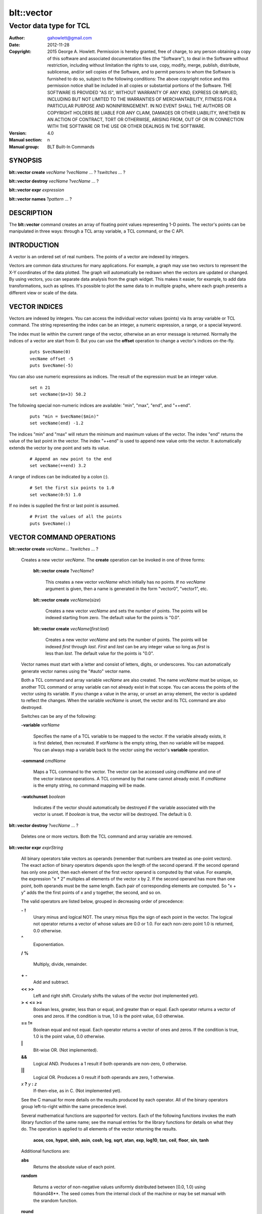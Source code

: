 
===============
blt::vector
===============

----------------------------------------------------------------
Vector data type for TCL
----------------------------------------------------------------

:Author: gahowlett@gmail.com
:Date:   2012-11-28
:Copyright: 2015 George A. Howlett.
        Permission is hereby granted, free of charge, to any person
	obtaining a copy of this software and associated documentation
	files (the "Software"), to deal in the Software without
	restriction, including without limitation the rights to use, copy,
	modify, merge, publish, distribute, sublicense, and/or sell copies
	of the Software, and to permit persons to whom the Software is
	furnished to do so, subject to the following conditions:
	The above copyright notice and this permission notice shall be
	included in all copies or substantial portions of the Software.
	THE SOFTWARE IS PROVIDED "AS IS", WITHOUT WARRANTY OF ANY KIND,
	EXPRESS OR IMPLIED, INCLUDING BUT NOT LIMITED TO THE WARRANTIES OF
	MERCHANTABILITY, FITNESS FOR A PARTICULAR PURPOSE AND
	NONINFRINGEMENT. IN NO EVENT SHALL THE AUTHORS OR COPYRIGHT HOLDERS
	BE LIABLE FOR ANY CLAIM, DAMAGES OR OTHER LIABILITY, WHETHER IN AN
	ACTION OF CONTRACT, TORT OR OTHERWISE, ARISING FROM, OUT OF OR IN
	CONNECTION WITH THE SOFTWARE OR THE USE OR OTHER DEALINGS IN THE
	SOFTWARE.
:Version: 4.0
:Manual section: n
:Manual group: BLT Built-In Commands

.. TODO: authors and author with name <email>

SYNOPSIS
--------

**blt::vector create** *vecName* ?\ *vecName* ... ? ?\ *switches* ... ? 

**blt::vector destroy** *vecName* ?\ *vecName* ... ?

**blt::vector expr** *expression*

**blt::vector names** ?\ *pattern* ... ?

DESCRIPTION
-----------

The **blt::vector** command creates an array of floating point values
representing 1-D points.  The vector's points can be manipulated in three
ways: through a TCL array variable, a TCL command, or the C API.

INTRODUCTION
------------

A vector is an ordered set of real numbers.  The points of a vector are
indexed by integers.

Vectors are common data structures for many applications.  For example, a
graph may use two vectors to represent the X-Y coordinates of the data
plotted.  The graph will automatically be redrawn when the vectors are
updated or changed. By using vectors, you can separate data analysis from
the graph widget.  This makes it easier, for example, to add data
transformations, such as splines.  It's possible to plot the same data to
in multiple graphs, where each graph presents a different view or scale of
the data.

VECTOR INDICES
--------------

Vectors are indexed by integers.  You can access the individual vector
values (points) via its array variable or TCL command.  The string
representing the index can be an integer, a numeric expression, a range, or
a special keyword.

The index must lie within the current range of the vector, otherwise an an
error message is returned.  Normally the indices of a vector are start
from 0.  But you can use the **offset** operation to change a vector's
indices on-the-fly.

 ::

    puts $vecName(0)
    vecName offset -5
    puts $vecName(-5)

You can also use numeric expressions as indices.  The result of the
expression must be an integer value.

 ::

     set n 21
     set vecName($n+3) 50.2

The following special non-numeric indices are available: "min", "max",
"end", and "++end".

  ::

    puts "min = $vecName($min)"
    set vecName(end) -1.2

The indices "min" and "max" will return the minimum and maximum values of
the vector.  The index "end" returns the value of the last point in the
vector.  The index "++end" is used to append new value onto the vector.  It
automatically extends the vector by one point and sets its value.

  ::

    # Append an new point to the end
    set vecName(++end) 3.2

A range of indices can be indicated by a colon (:).  

  ::

    # Set the first six points to 1.0
    set vecName(0:5) 1.0

If no index is supplied the first or last point is assumed.

  ::

    # Print the values of all the points
    puts $vecName(:)


VECTOR COMMAND OPERATIONS
-------------------------

**blt::vector create** *vecName*\ ... ?\ *switches* ... ? 

 Creates a new vector *vecName*.  The **create** operation can be invoked
 in one of three forms:

  **blt::vector create** ?\ *vecName*\ ?

    This creates a new vector *vecName* which initially has no points.
    If no *vecName* argument is given, then a name is generated in the
    form "vector0", "vector1", etc.

  **blt::vector create** *vecName*\ (*size*)

    Creates a new vector *vecName* and sets the number of points.  The
    points will be indexed starting from zero. The default value for the
    points is "0.0".

  **blt::vector create** *vecName*\ (*first*:*last*)

    Creates a new vector *vecName* and sets the number of points.  The
    points will be indexed *first* through *last*.  *First* and *last*
    can be any integer value so long as *first* is less than *last*. The
    default value for the points is "0.0".

 Vector names must start with a letter and consist of letters, digits, or
 underscores.  You can automatically generate vector names using the
 "#auto" vector name.

 Both a TCL command and array variable *vecName* are also created.  The
 name *vecName* must be unique, so another TCL command or array variable
 can not already exist in that scope.  You can access the points of the
 vector using its variable.  If you change a value in the array, or unset
 an array element, the vector is updated to reflect the changes.  When the
 variable *vecName* is unset, the vector and its TCL command are also
 destroyed.

 Switches can be any of the following:

 **-variable** *varName*

    Specifies the name of a TCL variable to be mapped to the vector. If
    the variable already exists, it is first deleted, then recreated. 
    If *varName* is the empty string, then no variable will be mapped.
    You can always map a variable back to the vector using the vector's 
    **variable** operation.

 **-command** *cmdName*

    Maps a TCL command to the vector. The vector can be accessed using 
    *cmdName* and one of the vector instance operations.  
    A TCL command by that name cannot already exist.
    If *cmdName* is the empty string, no command mapping
    will be made.

 **-watchunset** *boolean*

   Indicates if the vector should automatically be destroyed if the
   variable associated with the vector is unset.  If *boolean* is true,
   the vector will be destroyed. The default is 0.

**blt::vector destroy** ?\ *vecName* ... ?

  Deletes one or more vectors.  Both the TCL command and array variable
  are removed.

**blt::vector expr** *exprString*

  All binary operators take vectors as operands (remember that numbers are
  treated as one-point vectors).  The exact action of binary operators
  depends upon the length of the second operand.  If the second operand has
  only one point, then each element of the first vector operand is
  computed by that value.  For example, the expression "x * 2" multiples
  all elements of the vector x by 2.  If the second operand has more than
  one point, both operands must be the same length.  Each pair of
  corresponding elements are computed.  So "x + y" adds the the first
  points of x and y together, the second, and so on.

  The valid operators are listed below, grouped in decreasing order
  of precedence:

  **-**  **!**
    Unary minus and logical NOT.  The unary minus flips the sign of each
    point in the vector.  The logical not operator returns a vector of
    whose values are 0.0 or 1.0.  For each non-zero point 1.0 is returned,
    0.0 otherwise.

  **^**
    Exponentiation.  

  **/**  **%**

    Multiply, divide, remainder.  
 
  **+**  **-**
    Add and subtract.  

  **<<**  **>>**
    Left and right shift.  Circularly shifts the values of the vector 
    (not implemented yet).

  **>**  **<**  **<=**  **>=**
   Boolean less, greater, less than or equal, and greater than or equal.
   Each operator returns a vector of ones and zeros.  If the condition is true, 
   1.0 is the point value, 0.0 otherwise.

  **==**  **!=**
   Boolean equal and not equal.
   Each operator returns a vector of ones and zeros.  If the condition is true, 
   1.0 is the point value, 0.0 otherwise.

  **|**
    Bit-wise OR.  (Not implemented).

  **&&**
    Logical AND.  Produces a 1 result if both operands are non-zero, 0
    otherwise.

  **||**
    Logical OR.  Produces a 0 result if both operands are zero, 1 otherwise.

  *x* **?** *y* **:** *z*
    If-then-else, as in C.  (Not implemented yet).

  See the C manual for more details on the results produced by each
  operator.  All of the binary operators group left-to-right within the
  same precedence level.

  Several mathematical functions are supported for vectors.  Each of the
  following functions invokes the math library function of the same name;
  see the manual entries for the library functions for details on what they
  do.  The operation is applied to all elements of the vector returning the
  results.

    **acos**,	**cos**,	**hypot**,	**sinh**,
    **asin**,	**cosh**,	**log**,	**sqrt**,
    **atan**,	**exp**,	**log10**,	**tan**, 
    **ceil**,	**floor**,	**sin**,	**tanh** 

  Additional functions are:

  **abs**
    Returns the absolute value of each point.

  **random**

   Returns a vector of non-negative values uniformly distributed between
   [0.0, 1.0) using \fIdrand48**.  The seed comes from the internal clock
   of the machine or may be set manual with the srandom function.

  **round**

   Rounds each point of the vector.

  **srandom**

   Initializes the random number generator using \fIsrand48\fR.  The high
   order 32-bits are set using the integral portion of the first vector
   point. All other points are ignored.  The low order 16-bits are
   set to an arbitrary value.

  The following functions return a single value.

  **adev** 

    Returns the average deviation (defined as the sum of the absolute values 
    of the differences between point and the mean, divided by the length
    of the vector).

  **kurtosis**
   Returns the degree of peakedness (fourth moment) of the vector.

  **length**
   Returns the number of points in the vector.

  **max**
    Returns the vector's maximum value.

  **mean**
    Returns the mean value of the vector.

  **median**
    Returns the median of the vector.

  **min**
    Returns the vector's minimum value.

  **nonempty**
    Returns the number of non-empty points in the vector.  

  **nonzero**
    Returns the number of non-zero points in the vector.  This does not
    include empty values.

  **q1**
    Returns the first quartile of the vector.

  **q3**
    Returns the third quartile of the vector.

  **prod** 
    Returns the product of the points.

  **sdev** 
    Returns the standard deviation (defined as the square root of the variance)
    of the vector.

  **skew** 
    Returns the skewness (or third moment) of the vector.  This characterizes
    the degree of asymmetry of the vector about the mean.

  **sum** 
    Returns the sum of the points.

  **var**
    Returns the variance of the vector. The sum of the squared differences 
    between each point and the mean is computed.  The variance is 
    the sum divided by the length of the vector minus 1.

  The last set returns a vector of the same length as the argument.

  **norm** 
    Scales the values of the vector to lie in the range [0.0..1.0].

  **sort**
    Returns the vector points sorted in ascending order.


**blt::vector names** ?\ *pattern* ... ?

VECTOR INSTANCE OPERATIONS
--------------------------

You can also use the vector's TCL command to query or modify it.  The
general form is

  *vecName* *operation* \fR?*arg*?...

Both *operation* and its arguments determine the exact behavior of
the command.  The operations available for vectors are listed below.

*vecName* **append** *item* ?*item*?...

  Appends the point values from *item* to *vecName*.
  *Item* can be either the name of a vector or a list of numeric
  values.

*vecName* **binread** *channelName* ?\ *length*\ ? ?\ *switches* ... ? 

  Reads binary values from a TCL channel. Values are either appended
  to the end of the vector or placed at a given index (using the
  **-at** option), overwriting existing values.  Data is read until EOF
  is found on the channel or a specified number of values *length* 
  are read (note that this is not necessarily the same as the number of 
  bytes). The following switches are supported:

  **-swap**
   Swap bytes and words.  The default endian is the host machine.

  **-at** *index*
   New values will start at vector index *index*.  This will
   overwrite any current values.

  **-format** *format*
   Specifies the format of the data.  *Format* can be one of the following:
   "i1", "i2", "i4", "i8", "u1, "u2", "u4", "u8", "r4", "r8", or "r16".
   The number indicates the number of bytes required for each value.  The
   letter indicates the type: "i" for signed, "u" for unsigned, "r" or
   real.  The default format is "r16".

*vecName* **clear** 

  Clears the element indices from the array variable associated with
  *vecName*.  This doesn't affect the points of the vector.  By
  default, the number of entries in the TCL array doesn't match the number
  of points in the vector.  This is because its too expensive to
  maintain decimal strings for both the index and value for each point.
  Instead, the index and value are saved only when you read or write an
  element with a new index.  This command removes the index and value
  strings from the array.  This is useful when the vector is large.

*vecName* **count** *what*

  Returns the number of points in the vector. *What* specifies the
  points to count. *What* can one of the following:

  **empty**
     Counts the number of empty points (i.e. where the value is NaN).
     
  **nonzero**
     Counts the number of non-zero point values.
  
  **nonempty**
     Counts the number of non-empty point values.

  **zero**
     Counts the number of zero point values.

*vecName* **delete** ?\ *index* ... ?

  Deletes points from *vecName*.  *Index* is
  the index of the element to be deleted.  This is the same as unsetting
  the array variable element *index*.  The vector is compacted after all
  the indices have been deleted.

*vecName* **duplicate** ?\ *destName*\ ?

  Creates a duplicate of *vecName*.  If a *destName* argument exists, it is
  the name of the new vector, otherwise a name is generated in the form
  "vector0", "vector1", etc.  A vector *destName* can not already exist.

*vecName* **export** *format* ?\ *switches* ... ?

  Exports the vector as a binary string. *Format* is either "double" or
  "float".  If neither a **-data** or **-file** switch is given, then 
  this command returns the binary string.
  
  **-data** *varName*
   Specifies a TCL variable *varName* to write the binary output. 

  **-empty** *value*
   Specifies the a value for empty points.  By default, a NaN is
   written for each empty point.  *Value* is a real number.

  **-file** *path*
   Specifies a file *path* to write the binary output.

  **-from** *index*
   Specifies the starting index of values to export.  *Index* is vector
   index. The default is to export values from 0.

  **-to** *index*
   Specifies the ending index of values to export.  *Index* is vector
   index. The default is to export values to the end of the vector.

*vecName* **expr** *exprString*

  Computes the expression and resets the values of the vector accordingly.
  The is similar to the **blt::vector expr** operation. The difference is
  that *vecName* is reset with the new values.  The format of *exprString*
  is described above for the **blt::vector expr** operation.

*vecName* **fft** *destName* ?\ *switches* ... ?

  Returns the discrete Fourier transform (DFT) of *vecName*, computed with
  a fast Fourier transform (FFT) algorithm. The vector *destName* will hold
  the real-valued results.
  
  **-imagpart** *vecName*
   Specifies the vector to store the imaginary part transform.

  **-noconstant**
   Specifies the a value for empty points.  By default, a NaN is
   written for each empty point.  *Value* is a real number.

  **-spectrum** 
    Computes the modulus of the transforms, scaled by 1/N^2 
    or 1/(N * Wss) for windowed data.

  **-bartlett** 
   Specifies the starting index of values to export.  *Index* is vector
   index. The default is to export values from 0.

  **-delta** *number*
   Specifies the ending index of values to export.  *Index* is vector
   index. The default is to export values to the end of the vector.

  **-frequencies** *vecName*
   Specifies the vector to store the frequencies of the transform.

*vecName* **frequency** *destName* *numBins*

   Fills *destName* with the frequency of values found in *vecName*.
   *DestName* is the name a vector created by the **create** operation.
   *NumBins* is an non-zero integer specifying the number of bins to use
   when computing the frequency.  Bins represent regular intervals of
   values from the minimum to the maximum vector value.

*vecName* **indices** *what*

  Returns the indices of points in the vector. *What* specifies the
  type of points to consider. *What* can one of the following:

  **empty**
     Returns the indices of the empty points (i.e. where the value
     is NaN).
     
  **nonzero**
     Returns the indices non-zero point values.
  
  **nonempty**
     Returns the indices of non-empty point values.

  **zero**
     Returns the indices of non-empty point values.

*vecName* **inversefft** *vecName* *vecName*

*vecName* **length** ?\ *newSize*\ ?

  Queries or resets the number of points in *vecName*.  *NewSize* is a
  number specifying the new size of the vector.  If *newSize* is smaller
  than the current size of *vecName*, *vecName* is truncated.  If *newSize*
  is greater, the vector is extended and the new points are initialized
  to "0.0".  If no *newSize* argument is present, the current length
  of the vector is returned.

*vecName* **linspace** *first* *last* ?\ *numSteps*\ ?

  Generates linearly spaced vector values. *First* and *last* are numbers
  representing the minumum and maximum values.  *NumSteps* is the number of
  points to generate.  *VecName* will be resized to *numSteps* points. If
  no *numSteps* argument is given, then the length of *vecName* is used as
  the number of points.
  
*vecName* **maximum**

  Returns the maximum value in the vector.

*vecName* **merge** ?\ *srcName* ...?

  Merges one or more vectors into *vecName*.  *SrcName* is the name a
  vector created by the **create** operation.  All *srcName* vectors must
  be the same length.  The length of *vecName* will be grown to hold all
  the points from each *srcName* vector.  The points are merged one at a
  time for each index, by adding the points for each vector *srcName*,

*vecName* **minimum**

  Returns the maximum value in the vector.

*vecName* **normalize** ?\ *destName*\ ?

  Normalizes the vector to have values between 0 and 1.  If a *destName*
  exists, it is the name a vector created by the **create** operation.
  *DestName* will be resized if necessary to hold the normalized values.
  If no *destName* argument is present, then this command will return the
  normalized values.

*vecName* **notify** *keyword*

  Controls how vector clients are notified of changes to the vector.  
  The exact behavior is determined by *keyword*.

  **always**
    Indicates that clients are to be notified immediately whenever the
    vector is updated.

  **never**
    Indicates that no clients are to be notified.

  **whenidle**
    Indicates that clients are to be notified at the next idle point
    whenever the vector is updated.

  **now**
   If any client notifications is currently pending, they are notified
   immediately.

  **cancel**
   Cancels pending notifications of clients using the vector.

  **pending**
   Returns "1" if a client notification is pending, and "0" otherwise.

*vecName* **offset** ?\ *value*\ ?

  Shifts the indices of the vector by the amount specified by *value*.
  *Value* is an integer number.  If no *value* argument is 
  given, the current offset is returned.

*vecName* **populate** *destName* ?\ *density*\ ?

  Creates a vector *destName* which is a superset of *vecName*.  *DestName*
  will include all the points of *vecName*, in addition the interval
  between each of the original points will contain a *density* number
  of new points, whose values are evenly distributed between the
  original points values.  This is useful for generating abscissas to
  be interpolated along a spline.

*vecName* **print** *fmtString* ?\ *switches* ... ?

  Returns a string of representing the values of *vecName*. *FmtString* is a
  **printf**\ -like format string. The number of specifiers in *fmtString*
  determines how many points are used for each successive print.
  *Switches* may be any of the following:

  **-from** *index*
   Specifies the starting index of values to print.  *Index* is vector
   index. The default is to print values from 0.

  **-to** *index*
   Specifies the ending index of values to print.  *Index* is vector
   index. The default is to print values to the end of the vector.

*vecName* **random** ?\ *seed*\ ?

   Generates a random value for each point in *vecName*.  *Seed* is a
   integer value that specifies the seed of the random number generator.

*vecName* **range** *firstIndex* ?\ *lastIndex* ... ?

  Returns a list of numeric values representing the vector points
  between two indices. Both *firstIndex* and *lastIndex* are indices
  representing the range of points to be returned. If *lastIndex* is
  less than *firstIndex*, the points are listed in reverse order.

*vecName* **search** *value* ?\ *value*\ ?  

  Searches for a value or range of values among the points of *vecName*.
  If one *value* argument is given, a list of indices of the points which
  equal *value* is returned.  If a second *value* is also provided, then
  the indices of all points which lie within the range of the two values
  are returned.  If no points are found, then "" is returned.

*vecName* **sequence** *start* ?\ *stop*\ ? ?\ *step*\ ?

  Generates a sequence of values starting with the number *start*.  *Stop*
  indicates the terminating number of the sequence.  The vector is
  automatically resized to contain just the sequence.  If three arguments
  are present, *step* designates the interval.

  With only two arguments (no *stop* argument), the sequence will
  continue until the vector is filled.  With one argument, the interval
  defaults to 1.0.

*vecName* **set** *item*

  Resets the points of the vector to *item*. *Item* can be either a
  list of numbes or a vector name.

*vecName* **simplify** 

  Reduces the number of points in the vector using the Douglas-Peucker line
  simplification algorithm.
  
*vecName* **sort** ?\ *switches* ... ? ?\ *destName* ... ?

  Sorts the points of *vecName*. If one of more *destName* arguments are
  given, they are parallel vectors that will also be considered when
  sorting.  Each *destName* vector must be the same length as *vecName*.
  Normally this command rearranges the points of each vector. But if the
  **-indices** or **-values** switches are given, then vectors will not be
  rearranged, and this command returns the values or indices.  *Switches*
  can be any of the following:
  
  **-decreasing**
   Sort the points from highest to lowest.  By default points are
   sorted lowest to highest.

  **-indices** 
   Returns the indices of the sorted points instead of their values.
   Returns a list of the indices from the sorted points. 
   The points of *vecName* and *destName* are not rearranged.

  **-reverse** *
   Same as the **-decreasing** switch above.

  **-unique** 
   Returns the unique values.  

  **-values** 
   Returns a list of the values from the sorted points.  For each point
   the will be as many values as vectors. The points of *vecName* and
   *destName* are not rearranged.

*vecName* **value set** *index* *value*

  Sets the value at the point in the vector indexed by *index*. *Index*
  is a vector index. *Value* is a real number.

*vecName* **value unset** ?\ *index* ... ?

  Unsets the value at the point in the vector indexed by *index*. *Index*
  is a vector index. The value of the point becomes NaN.

*vecName* **values** ?\ *switches* ... \?

  Returns a list of the values in the vector.  *Switches* can be any
  of the following:
  
  **-empty** *value*
   Specifies the a value for empty points.  By default, a NaN is
   written for each empty point.  *Value* is a real number.

  **-format** *fmtString*
   Specifies how format each value in the vector.
   *FmtString* is a **printf**\ -like format string. There can be
   only one specifiers in *fmtString*.

  **-from** *index*
   Specifies the starting index of values to print.  *Index* is vector
   index. The default is to print values from 0.

  **-to** *index*
   Specifies the ending index of values to print.  *Index* is vector
   index. The default is to print values to the end of the vector.

*vecName* **variable** *varName*

  Maps a TCL variable to the vector, creating another means for accessing
  the vector.  The variable *varName* can't already exist. This overrides
  any current variable mapping the vector may have. 

C LANGUAGE API
--------------

You can create, modify, and destroy vectors from C code, using library
routines.  You need to include the header file "blt.h". It contains
the definition of the structure **Blt_Vector**, which represents the
vector.  It appears below.

  ::

    typedef struct {
	double *valueArr; 
	int numValues;    
	int arraySize;    
	double min, max;  
    } Blt_Vector;

The field *valueArr* points to memory holding the vector points.  The
points are stored in a double precision array, whose size size is
represented by *arraySize*.  *NumValues* is the length of vector.  The size
of the array is always equal to or larger than the length of the vector.
*Min* and *max* are minimum and maximum point values.

The following routines are available from C to manage vectors.  Vectors are
identified by the vector name.

**Blt_CreateVector**\ (Tcl_Interp *\ *interp*, char *\ *vecName*, int *length*, Blt_Vector \*\*\ *vecPtrPtr*)

  Creates a new vector *vecName*\fR with a length of *length*.
  **Blt_CreateVector** creates both a new TCL command and array variable
  *vecName*.  Neither a command nor variable named *vecName* can already
  exist.  A pointer to the vector is placed into *vecPtrPtr*.

  Returns TCL_OK if the vector is successfully created.  If
  *length* is negative, a TCL variable or command *vecName* already
  exists, or memory cannot be allocated for the vector, then
  TCL_ERROR is returned and \fIinterp->result\fR will contain an
  error message.

**Blt_DeleteVectorByName**\ (Tcl_Interp *\ *interp*, char *\ *vecName*)

  Removes the vector *vecName*.  *VecName* is the name of a vector
  which must already exist.  Both the TCL command and array variable
  *vecName* are destroyed.  All clients of the vector will be notified
  immediately that the vector has been destroyed.

  Returns TCL_OK if the vector is successfully deleted.  If
  *vecName* is not the name a vector, then TCL_ERROR is returned
  and \fIinterp->result\fR will contain an error message.

**Blt_DeleteVector**\ (Blt_Vector *\ *vecPtr*) 

  Removes the vector pointed to by *vecPtr*.  *VecPtr* is a pointer to a
  vector, typically set by **Blt_GetVector** or **Blt_CreateVector**.  Both
  the TCL command and array variable of the vector are destroyed.  All
  clients of the vector will be notified immediately that the vector has
  been destroyed.


  Returns TCL_OK if the vector is successfully deleted.  If
  *vecName* is not the name a vector, then TCL_ERROR is returned
  and \fIinterp->result\fR will contain an error message.

**Blt_GetVector**\ (Tcl_Interp *\ *interp*, char *\ *vecName*, Blt_Vector \*\*\ *vecPtrPtr*)

  Retrieves the vector *vecName*.  *VecName* is the name of a vector which
  must already exist.  *VecPtrPtr* will point be set to the address of the
  vector.

  Returns TCL_OK if the vector is successfully retrieved.  If
  *vecName* is not the name of a vector, then TCL_ERROR is returned
  and \fIinterp->result\fR will contain an error message.  

**Blt_ResetVector**\ (Blt_Vector *\ *vecPtr*, double *\ *dataArr*, int *numValues*, int *arraySize, Tcl_FreeProc *\ *freeProc*) 

  Resets the points of the vector pointed to by *vecPtr*.  Calling
  **Blt_ResetVector** will trigger the vector to dispatch notifications to
  its clients. *DataArr* is the array of doubles which represents the
  vector data. *NumValues* is the number of elements in the
  array. *ArraySize* is the actual size of the array (the array may be
  bigger than the number of values stored in it). \fIFreeProc\fP indicates
  how the storage for the vector point array (*dataArr*) was allocated.
  It is used to determine how to reallocate memory when the vector is
  resized or destroyed.  It must be TCL_DYNAMIC,
  TCL_STATIC, TCL_VOLATILE, or a pointer to a function to
  free the memory allocated for the vector array. If *freeProc* is
  TCL_VOLATILE, it indicates that *dataArr* must be copied and
  saved.  If *freeProc* is TCL_DYNAMIC, it indicates that *dataArr*
  was dynamically allocated and that TCL should free *dataArr* if
  necessary.  "Static" indicates that nothing should be done to release
  storage for *dataArr*.

  Returns TCL_OK if the vector is successfully resized.  If
  *newSize* is negative, a vector *vecName* does not exist, or memory
  cannot be allocated for the vector, then TCL_ERROR is returned
  and \fIinterp->result\fR will contain an error message.

**Blt_ResizeVector**\ (Blt_Vector *\ *vecPtr*, int *newSize*)

  Resets the length of the vector pointed to by *vecPtr* to *newSize*.  If
  *newSize* is smaller than the current size of the vector, it is
  truncated.  If *newSize* is greater, the vector is extended and the new
  points are initialized to "0.0".  Calling **Blt_ResetVector**
  will trigger the vector to dispatch notifications.

  Returns TCL_OK if the vector is successfully resized.  If *newSize* is
  negative or memory can not be allocated for the vector, then TCL_ERROR
  is returned and *interp->result* will contain an error message.


**Blt_VectorExists**\ (Tcl_Interp *\ *interp*, char *\ *vecName*) 

  Indicates if a vector named *vecName* exists in *interp*.
  Returns "1" if a vector *vecName* exists and "0" otherwise.

**Blt_AllocVectorId**\ (Tcl_Interp *\ *interp*, char *\ *vecName*) 

  Allocates an client identifier for with the vector *vecName*.  This
  identifier can be used to specify a call-back which is triggered when the
  vector is updated or destroyed.

  Returns a client identifier if successful.  If *vecName* is not the name
  of a vector, then "NULL" is returned and \fIinterp->result\fR will
  contain an error message.

**Blt_GetVectorById**\ (Tcl_Interp *\ *interp*, Blt_VectorId *clientId*, Blt_Vector \*\*\ *vecPtrPtr*) 

  Retrieves the vector used by *clientId*.  *ClientId* is a valid vector
  client identifier allocated by **Blt_AllocVectorId**.  *VecPtrPtr* will
  point be set to the address of the vector.

  Returns TCL_OK if the vector is successfully retrieved.  


**Blt_SetVectorChangedProc**\ (Blt_VectorId *clientId*, Blt_VectorChangedProc \*\ *proc*, ClientData *clientData*)

  Specifies a call-back routine to be called whenever the vector associated
  with *clientId* is updated or deleted.  *Proc* is a pointer to call-back
  routine and must be of the type **Blt_VectorChangedProc**.  *ClientData*
  is a one-word value to be passed to the routine when it is invoked. If
  *proc* is "NULL", then the client is not notified.


  The designated call-back procedure will be invoked when the vector is 
  updated or destroyed.

  If your application needs to be notified when a vector changes, it can
  allocate a unique \fIclient identifier\fR for itself.  Using this
  identifier, you can then register a call-back to be made whenever the
  vector is updated or destroyed.  By default, the call-backs are made at
  the next idle point.  This can be changed to occur at the time the vector
  is modified.  An application can allocate more than one identifier for
  any vector.  When the client application is done with the vector, it
  should free the identifier.

  The call-back routine must of the following type.

  ::

    typedef void (**Blt_VectorChangedProc**) (TCL_Interp **interp*, 
         ClientData *clientData*, Blt_VectorNotify *notify*);


  *ClientData* is passed to this routine whenever it is called.  You can
  use this to pass information to the call-back.  The *notify* argument
  indicates whether the vector has been updated of destroyed. It is an
  enumerated type.

  ::

    typedef enum {
        BLT_VECTOR_NOTIFY_UPDATE=1,
        BLT_VECTOR_NOTIFY_DESTROY=2
    } Blt_VectorNotify;


**Blt_FreeVectorId**\ (Blt_VectorId *clientId*)

  Frees the client identifier.  Memory allocated for the identifier is
  released.  The client will no longer be notified when the vector is
  modified.

  The designated call-back procedure will be no longer be invoked when the
  vector is updated or destroyed.  


**Blt_NameOfVectorId**\ (Blt_VectorId *clientId*)

  Retrieves the name of the vector associated with the client identifier
  *clientId*.

  Returns the name of the vector associated with *clientId*.  If *clientId*
  is not an identifier or the vector has been destroyed, "NULL" is
  returned.  


**Blt_InstallIndexProc**\ (char \*\ *indexName*, Blt_VectorIndexProc \*\ *proc*)

  Registers a function to be called to retrieved the index *indexName*
  from the vector's array variable.  

  ::

    typedef double Blt_VectorIndexProc(Vector *vecPtr);

  The function will be passed a pointer to the vector.  The function must
  return a double representing the value at the index.

  The new index is installed into the vector.

EXAMPLE
-------

You create vectors using the **blt::vector** command and its **create**
operation.

  ::

    # Create a new vector. 
    blt::vector create y(50)

This creates a new vector named "y".  It has fifty points, by
default, initialized to "0.0".  In addition, both a TCL command
and array variable, both named "y", are created.  You can use
either the command or variable to query or modify points of the
vector.

  ::

    # Set the first value. 
    set y(0) 9.25
    puts "y has [y length] points"

The array "y" can be used to read or set individual points of
the vector.  Vector points are indexed from zero.  The array index
must be a number less than the number of points.  For example,
it's an error if you try to set the 51st element of "y".

  ::

    # This is an error. The vector only has 50 points.
    set y(50) 0.02

You can also specify a range of indices using a colon (:) to separate
the first and last indices of the range.

  ::

    # Set the first six points of y 
    set y(0:5) 25.2

If you don't include an index, then it will default to the first
and/or last point of the vector.

  ::

    # Print out all the points of y 
    puts "y = $y(:)"

There are special non-numeric indices.  The index "end", specifies
the last point of the vector.  It's an error to use this index if
the vector is empty (length is zero).  The index "++end" can be
used to extend the vector by one point and initialize it to a specific 
value.  You can't read from the array using this index, though.

  ::

    # Extend the vector by one point.
    set y(++end) 0.02

The other special indices are "min" and "max".  They return the
current smallest and largest points of the vector.  

  ::

    # Print the bounds of the vector
    puts "min=$y(min) max=$y(max)"

To delete points from a vector, simply unset the corresponding
array element. In the following example, the first point of
"y" is deleted.  All the remaining points of "y" will be
moved down by one index as the length of the vector is reduced by
one.

  ::

    # Delete the first point
    unset y(0)
    puts "new first element is $y(0)"

The vector's TCL command can also be used to query or set the vector.

  ::

    # Create and set the points of a new vector
    blt::vector create x
    x set { 0.02 0.04 0.06 0.08 0.10 0.12 0.14 0.16 0.18 0.20 }

Here we've created a vector "x" without a initial length specification.
In this case, the length is zero.  The **set** operation resets the vector,
extending it and setting values for each new point.  

There are several operations for vectors.  The **range** operation
lists the points of a vector between two indices.

  ::

    # List the points 
    puts "x = [x range 0 end]"

You can search for a particular value using the **search**
operation.  It returns a list of indices of the points with the
same value.  If no point has the same value, it returns \f(CW""\fR.

  ::

    # Find the index of the biggest point
    set indices [x search $x(max)]

Other operations copy, append, or sort vectors.  You can append
vectors or new values onto an existing vector with the **append**
operation.

  ::

    # Append assorted vectors and values to x
    x append x2 x3 { 2.3 4.5 } x4

The **sort** operation sorts the vector.  If any additional vectors
are specified, they are rearranged in the same order as the vector.
For example, you could use it to sort data points represented by x and
y vectors.

  ::

    # Sort the data points
    x sort y

The vector "x" is sorted while the points of "y" are rearranged so that
the original x,y coordinate pairs are retained.

The **expr** operation lets you perform arithmetic on vectors.  
The result is stored in the vector.

  ::

    # Add the two vectors and a scalar
    x expr { x + y }
    x expr { x * 2 }

When a vector is modified, resized, or deleted, it may trigger
call-backs to notify the clients of the vector.  For example, when a
vector used in the **graph** widget is updated, the vector
automatically notifies the widget that it has changed.  The graph can
then redrawn itself at the next idle point.  By default, the
notification occurs when Tk is next idle.  This way you can modify the
vector many times without incurring the penalty of the graph redrawing
itself for each change.  You can change this behavior using the
**notify** operation.

  ::

    # Make vector x notify after every change
    x notify always
	    ...
    # Never notify
    x notify never
	    ...
    # Force notification now
    x notify now

To delete a vector, use the **delete** operation.  Both the vector and its
corresponding TCL command are destroyed.

  ::

    # Remove vector x
    blt::vector destroy x

C API EXAMPLE
-------------

The following example opens a file of binary data and stores it in an array
of doubles. The array size is computed from the size of the file. If the
vector "data" exists, calling **Blt_VectorExists**, **Blt_GetVector** is
called to get the pointer to the vector.  Otherwise the routine
**Blt_CreateVector** is called to create a new vector and returns a pointer
to it. Just like the TCL interface, both a new TCL command and array
variable are created when a new vector is created. It doesn't make any
difference what the initial size of the vector is since it will be reset
shortly. The vector is updated when **lt_ResetVector** is called.
Blt_ResetVector makes the changes visible to the TCL interface and other
vector clients (such as a graph widget).

  ::

     #include <tcl.h>
     #include <blt.h>				
     ...
     Blt_Vector *vecPtr;
     double *newArr;
     FILE *f;
     struct stat statBuf;
     int numBytes, numValues;

     f = fopen("binary.dat", "r");
     fstat(fileno(f), &statBuf);
     numBytes = (int)statBuf.st_size;

     /* Allocate an array big enough to hold all the data */
     newArr = (double *)malloc(numBytes);
     numValues = numBytes / sizeof(double);
     fread((void *)newArr, numValues, sizeof(double), f);
     fclose(f);

     if (Blt_VectorExists(interp, "data"))  {
	 if (Blt_GetVector(interp, "data", &vecPtr) != TCL_OK) {
	     return TCL_ERROR;
	 }
     } else {
	if (Blt_CreateVector(interp, "data", 0, &vecPtr) != TCL_OK) {
	     return TCL_ERROR;
	}
     }
     /* 
      * Reset the vector. Clients will be notified when Tk is idle. 
      * TCL_DYNAMIC tells the vector to free the memory allocated 
      * if it needs to reallocate or destroy the vector.
      */
     if (Blt_ResetVector(vecPtr, newArr, numValues, numValues, 
	     TCL_DYNAMIC) != TCL_OK) {
	 return TCL_ERROR;
     }


DIFFERENCES WITH TCL ARRAYS
---------------------------

You could try to use TCL's associative arrays as vectors.  TCL arrays are
easy to use.  You can access individual elements randomly by specifying the
index, or the set the entire array by providing a list of index and value
pairs for each element.  The disadvantages of associative arrays as vectors
lie in the fact they are implemented as hash tables.

 +
  There's no implied ordering to the associative arrays.  If you used
  vectors for plotting, you would want to insure the second point comes
  after the first, an so on.  This isn't possible since arrays are actually
  hash tables.  For example, you can't get a range of values between two
  indices.  Nor can you sort an array.

 +
  Arrays consume lots of memory when the number of elements becomes large
  (tens of thousands).  This is because each element's index and value are
  stored as strings in the hash table.

 +
  The C programming interface is unwieldy.  Normally with vectors, you
  would like to view the TCL array as you do a C array, as an array of
  floats or doubles.  But with hash tables, you must convert both the
  index and value to and from decimal strings, just to access
  an element in the array.  This makes it cumbersome to perform operations on
  the array as a whole.

The **blt::vector** command tries to overcome these disadvantages while
still retaining the ease of use of TCL arrays.  The **blt::vector** command
creates both a new TCL command and associate array which are linked to the
vector points.  You can randomly access vector points though the
elements of array.  Not have all indices are generated for the array, so
printing the array (using the **parray** procedure) does not print out all
the point values.  You can use the **blt::vector** command to access
the array as a whole.  You can copy, append, or sort vector using its
command.  If you need greater performance, or customized behavior, you can
write your own C code to manage vectors.

KEYWORDS
--------
vector, graph, widget
